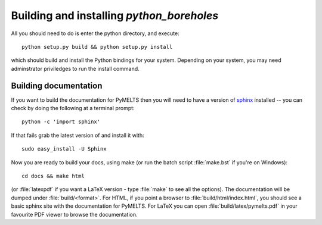 Building and installing `python_boreholes`
==========================================

.. _installation:

All you should need to do is enter the python directory, and execute::

    python setup.py build && python setup.py install

which should build and install the Python bindings for your system. Depending on your system, you may need adminstrator priviledges to run the install command.

Building documentation
----------------------

If you want to build the documentation for PyMELTS then you will need to have a version of `sphinx <http://sphinx.pocoo.org/>`_ installed -- you can check by doing the following at a terminal prompt::

  python -c 'import sphinx'

If that fails grab the latest version of and install it with::

  sudo easy_install -U Sphinx

Now you are ready to build your docs, using make (or run the batch script :file:`make.bst` if you're on Windows)::

  cd docs && make html

(or :file:`latexpdf` if you want a LaTeX version - type :file:`make` to see all the options). The documentation will be dumped under :file:`build/<format>`. For HTML, if you point a browser to :file:`build/html/index.html`, you should see a basic sphinx site with the documentation for PyMELTS. For LaTeX you can open :file:`build/latex/pymelts.pdf` in your favourite PDF viewer to browse the documentation.